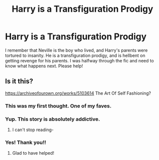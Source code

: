 #+TITLE: Harry is a Transfiguration Prodigy

* Harry is a Transfiguration Prodigy
:PROPERTIES:
:Author: Empress_Eleanor
:Score: 8
:DateUnix: 1604370192.0
:DateShort: 2020-Nov-03
:FlairText: What's That Fic?
:END:
I remember that Neville is the boy who lived, and Harry's parents were tortured to insanity. He is a transfiguration prodigy, and is hellbent on getting revenge for his parents. I was halfway through the fic and need to know what happens next. Please help!


** Is it this?

[[https://archiveofourown.org/works/5103614]] The Art Of Self Fashioning?
:PROPERTIES:
:Author: HarryPotterIsAmazing
:Score: 5
:DateUnix: 1604371034.0
:DateShort: 2020-Nov-03
:END:

*** This was my first thought. One of my faves.
:PROPERTIES:
:Author: varrsar
:Score: 3
:DateUnix: 1604384316.0
:DateShort: 2020-Nov-03
:END:


*** Yup. This story is absolutely addictive.
:PROPERTIES:
:Author: Afraid-Ice-2062
:Score: 2
:DateUnix: 1604420838.0
:DateShort: 2020-Nov-03
:END:

**** I can't stop reading-
:PROPERTIES:
:Author: HarryPotterIsAmazing
:Score: 2
:DateUnix: 1604425257.0
:DateShort: 2020-Nov-03
:END:


*** Yes! Thank you!!
:PROPERTIES:
:Author: Empress_Eleanor
:Score: 1
:DateUnix: 1604430312.0
:DateShort: 2020-Nov-03
:END:

**** Glad to have helped!
:PROPERTIES:
:Author: HarryPotterIsAmazing
:Score: 1
:DateUnix: 1604431578.0
:DateShort: 2020-Nov-03
:END:
